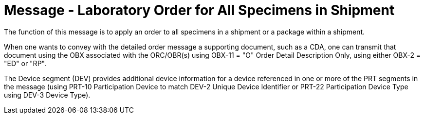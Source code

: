 = Message - Laboratory Order for All Specimens in Shipment
:v291_section: "4.4.12"
:v2_section_name: "OML – Specimen shipment centric laboratory order (event O39)"
:generated: "Thu, 01 Aug 2024 15:25:17 -0600"

The function of this message is to apply an order to all specimens in a shipment or a package within a shipment.

When one wants to convey with the detailed order message a supporting document, such as a CDA, one can transmit that document using the OBX associated with the ORC/OBR(s) using OBX-11 = "O" Order Detail Description Only, using either OBX-2 = "ED" or "RP".

The Device segment (DEV) provides additional device information for a device referenced in one or more of the PRT segments in the message (using PRT-10 Participation Device to match DEV-2 Unique Device Identifier or PRT-22 Participation Device Type using DEV-3 Device Type).

[tabset]



